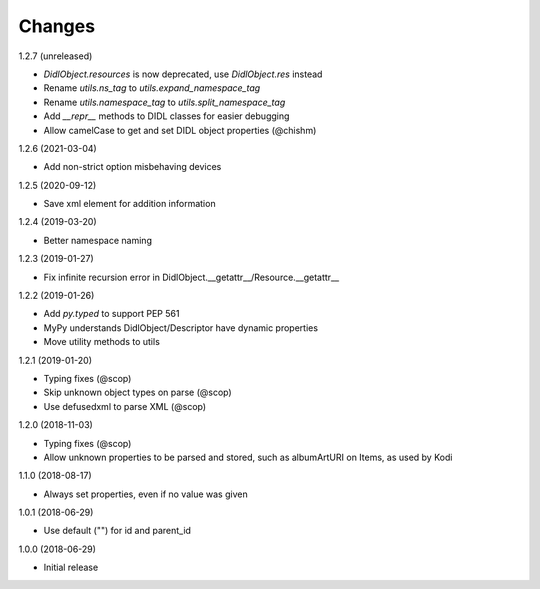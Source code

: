 Changes
=======

1.2.7 (unreleased)

- `DidlObject.resources` is now deprecated, use `DidlObject.res` instead
- Rename `utils.ns_tag` to `utils.expand_namespace_tag`
- Rename `utils.namespace_tag` to `utils.split_namespace_tag`
- Add `__repr__` methods to DIDL classes for easier debugging
- Allow camelCase to get and set DIDL object properties (@chishm)


1.2.6 (2021-03-04)

- Add non-strict option misbehaving devices


1.2.5 (2020-09-12)

- Save xml element for addition information


1.2.4 (2019-03-20)

- Better namespace naming


1.2.3 (2019-01-27)

- Fix infinite recursion error in DidlObject.__getattr__/Resource.__getattr__


1.2.2 (2019-01-26)

- Add `py.typed` to support PEP 561
- MyPy understands DidlObject/Descriptor have dynamic properties
- Move utility methods to utils


1.2.1 (2019-01-20)

- Typing fixes (@scop)
- Skip unknown object types on parse (@scop)
- Use defusedxml to parse XML (@scop)


1.2.0 (2018-11-03)

- Typing fixes (@scop)
- Allow unknown properties to be parsed and stored, such as albumArtURI on Items, as used by Kodi


1.1.0 (2018-08-17)

- Always set properties, even if no value was given


1.0.1 (2018-06-29)

- Use default ("") for id and parent_id


1.0.0 (2018-06-29)

- Initial release
